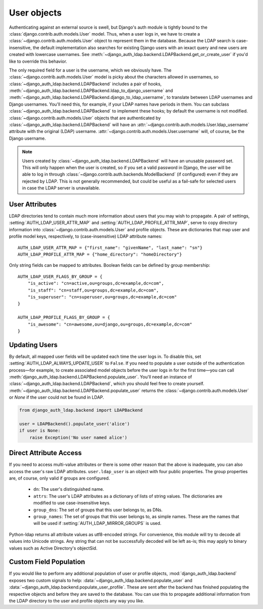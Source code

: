 User objects
============

Authenticating against an external source is swell, but Django's auth module is
tightly bound to the :class:`django.contrib.auth.models.User` model. Thus, when
a user logs in, we have to create a :class:`~django.contrib.auth.models.User`
object to represent them in the database. Because the LDAP search is
case-insensitive, the default implementation also searches for existing Django
users with an iexact query and new users are created with lowercase usernames.
See :meth:`~django_auth_ldap.backend.LDAPBackend.get_or_create_user` if you'd
like to override this behavior.

The only required field for a user is the username, which we obviously have. The
:class:`~django.contrib.auth.models.User` model is picky about the characters
allowed in usernames, so :class:`~django_auth_ldap.backend.LDAPBackend` includes
a pair of hooks,
:meth:`~django_auth_ldap.backend.LDAPBackend.ldap_to_django_username` and
:meth:`~django_auth_ldap.backend.LDAPBackend.django_to_ldap_username`, to
translate between LDAP usernames and Django usernames. You'll need this, for
example, if your LDAP names have periods in them. You can subclass
:class:`~django_auth_ldap.backend.LDAPBackend` to implement these hooks; by
default the username is not modified. :class:`~django.contrib.auth.models.User`
objects that are authenticated by :class:`~django_auth_ldap.backend.LDAPBackend`
will have an :attr:`~django.contrib.auth.models.User.ldap_username` attribute
with the original (LDAP) username.
:attr:`~django.contrib.auth.models.User.username` will, of course, be the Django
username.

.. note::

    Users created by :class:`~django_auth_ldap.backend.LDAPBackend` will have an
    unusable password set. This will only happen when the user is created, so if
    you set a valid password in Django, the user will be able to log in through
    :class:`~django.contrib.auth.backends.ModelBackend` (if configured) even if
    they are rejected by LDAP. This is not generally recommended, but could be
    useful as a fail-safe for selected users in case the LDAP server is
    unavailable.


User Attributes
---------------

LDAP directories tend to contain much more information about users that you may
wish to propagate. A pair of settings, :setting:`AUTH_LDAP_USER_ATTR_MAP` and
:setting:`AUTH_LDAP_PROFILE_ATTR_MAP`, serve to copy directory information into
:class:`~django.contrib.auth.models.User` and profile objects. These are
dictionaries that map user and profile model keys, respectively, to
(case-insensitive) LDAP attribute names::

    AUTH_LDAP_USER_ATTR_MAP = {"first_name": "givenName", "last_name": "sn"}
    AUTH_LDAP_PROFILE_ATTR_MAP = {"home_directory": "homeDirectory"}

Only string fields can be mapped to attributes. Boolean fields can be defined by
group membership::

    AUTH_LDAP_USER_FLAGS_BY_GROUP = {
        "is_active": "cn=active,ou=groups,dc=example,dc=com",
        "is_staff": "cn=staff,ou=groups,dc=example,dc=com",
        "is_superuser": "cn=superuser,ou=groups,dc=example,dc=com"
    }

    AUTH_LDAP_PROFILE_FLAGS_BY_GROUP = {
        "is_awesome": "cn=awesome,ou=django,ou=groups,dc=example,dc=com"
    }


Updating Users
--------------

By default, all mapped user fields will be updated each time the user logs in.
To disable this, set :setting:`AUTH_LDAP_ALWAYS_UPDATE_USER` to ``False``. If
you need to populate a user outside of the authentication process—for example,
to create associated model objects before the user logs in for the first
time—you can call :meth:`django_auth_ldap.backend.LDAPBackend.populate_user`.
You'll need an instance of :class:`~django_auth_ldap.backend.LDAPBackend`, which
you should feel free to create yourself.
:meth:`~django_auth_ldap.backend.LDAPBackend.populate_user` returns the
:class:`~django.contrib.auth.models.User` or `None` if the user could not be
found in LDAP.

.. code-block:: python

    from django_auth_ldap.backend import LDAPBackend

    user = LDAPBackend().populate_user('alice')
    if user is None:
        raise Exception('No user named alice')


Direct Attribute Access
-----------------------

If you need to access multi-value attributes or there is some other reason that
the above is inadequate, you can also access the user's raw LDAP attributes.
``user.ldap_user`` is an object with four public properties. The group
properties are, of course, only valid if groups are configured.

    * ``dn``: The user's distinguished name.
    * ``attrs``: The user's LDAP attributes as a dictionary of lists of string
      values. The dictionaries are modified to use case-insensitive keys.
    * ``group_dns``: The set of groups that this user belongs to, as DNs.
    * ``group_names``: The set of groups that this user belongs to, as simple
      names. These are the names that will be used if
      :setting:`AUTH_LDAP_MIRROR_GROUPS` is used.

Python-ldap returns all attribute values as utf8-encoded strings. For
convenience, this module will try to decode all values into Unicode strings. Any
string that can not be successfully decoded will be left as-is; this may apply
to binary values such as Active Directory's objectSid.


Custom Field Population
-----------------------

If you would like to perform any additional population of user or profile
objects, :mod:`django_auth_ldap.backend` exposes two custom signals to help:
:data:`~django_auth_ldap.backend.populate_user` and
:data:`~django_auth_ldap.backend.populate_user_profile`. These are sent after
the backend has finished populating the respective objects and before they are
saved to the database. You can use this to propagate additional information from
the LDAP directory to the user and profile objects any way you like.
